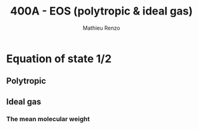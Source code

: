 #+title: 400A - EOS (polytropic & ideal gas)
#+author: Mathieu Renzo
#+email: mrenzo@arizona.edu

* Equation of state 1/2

** Polytropic

** Ideal gas

*** The mean molecular weight
